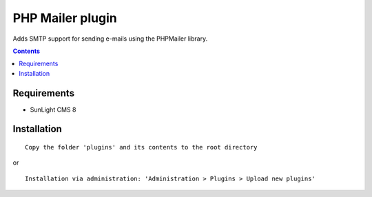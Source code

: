PHP Mailer plugin
#################

Adds SMTP support for sending e-mails using the PHPMailer library.

.. contents::

Requirements
************

- SunLight CMS 8

Installation
************

::

    Copy the folder 'plugins' and its contents to the root directory

or

::

    Installation via administration: 'Administration > Plugins > Upload new plugins'
